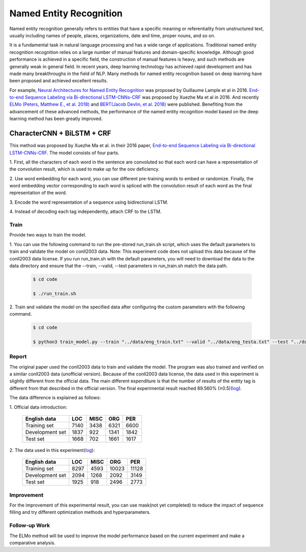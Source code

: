 Named Entity Recognition
---------------------------------

Named entity recognition generally refers to entities that have a specific meaning or referentiality
from unstructured text, usually including names of people, places, organizations, date and time, proper
nouns, and so on.

It is a fundamental task in natural language processing and has a wide range of applications. Traditional
named entity recognition recognition relies on a large number of manual features and domain-specific
knowledge. Although good performance is achieved in a specific field, the construction of manual features
is heavy, and such methods are generally weak in general field. In recent years, deep learning technology
has achieved rapid development and has made many breakthroughs in the field of NLP. Many methods for named entity recognition based on deep learning have been proposed and achieved excellent results.

For example, `Neural Architectures for Named Entity Recognition <https://arxiv.org/pdf/1603.01360.pdf>`__ was proposed by Guillaume Lample et al in 2016.
`End-to-end Sequence Labeling via Bi-directional LSTM-CNNs-CRF <https://arxiv.org/pdf/1603.01354.pdf>`__  was proposed by Xuezhe Ma et al in 2016.
And recently `ELMo (Peters, Matthew E., et al. 2018) <https://arxiv.org/pdf/1802.05365.pdf>`__ and
`BERT(Jacob Devlin, et al. 2018) <https://arxiv.org/pdf/1810.04805.pdf>`__ were published. Benefiting from the advancement of these advanced methods, the performance 
of the named entity recognition model based on the deep learning method has been greatly improved.

CharacterCNN + BiLSTM + CRF
^^^^^^^^^^^^^^^^^^^^^^^^^^^^^^^^^
This method was proposed by Xuezhe Ma et al. in their 2016 paper, `End-to-end Sequence Labeling via Bi-directional LSTM-CNNs-CRF <https://arxiv.org/pdf/1603.01354.pdf>`__. 
The model consists of four parts.

1. First, all the characters of each word in the sentence are convoluted so that each word can have a 
representation of the convolution result, which is used to make up for the oov deficiency.

2. Use word embedding for each word, you can use different pre-training words to embed or randomize. 
Finally, the word embedding vector corresponding to each word is spliced with the convolution result 
of each word as the final representation of the word.

3. Encode the word representation of 
a sequence using bidirectional LSTM.

4. Instead of decoding each tag 
independently, attach CRF to the LSTM.


Train
""""""""""
Provide two ways to train the model.

1.  You can use the following command to run the pre-stored run_train.sh script, which uses the default 
parameters to train and validate the model on conll2003 data.
Note: This experiment code does not upload this data because of the conll2003 data license. If you run 
run_train.sh with the default parameters, you will need to download the data to the data directory and 
ensure that the --train, --valid, --test parameters in run_train.sh match the data path.

	.. code-block:: console

		$ cd code 

		$ ./run_train.sh

2. Train and validate the model on the specified data after configuring the custom parameters with the 
following command.

	.. code-block:: console

		$ cd code 

		$ python3 train_model.py --train "../data/eng_train.txt" --valid "../data/eng_testa.txt" --test "../data/eng_testb.txt" --wvp "../data/word_vocab.pkl" --cvp "../data/char_vocab.pkl" --tvp "../data/tag_vocab.pkl" --embedding glove --clpw 12 --nce 30 --nwe 100 --nf 30 --ks 3 --nhiddens 256 --nlayers 1 --nts 128 --edp 0.33 --odp 0.33 --rdp 0.33 0.5 --nepochs 200 --lr 0.01 -bc 16 --lds 1 --ldr 0.05 --op_name sgd --lp "../data/eval_files/logs.log"

Report
""""""""""
The original paper used the conll2003 data to train and validate the model. The program was also 
trained and verified on a similar conll2003 data (unofficial version). Because of the conll2003 data 
license, the data used in this experiment is slightly different from the official data. The main 
different expenditure is that the number of results of the entity tag is different from that described 
in the official version. The final experimental result reached 89.560% (±0.5)(`log <https://github.com/dmlc/web-data/blob/master/gluonnlp/logs/named_entity_recognition/xuzhe_charcnn_bilstm_crf_logs.log>`__).

The data difference is explained as follows:

1. Official data 
introduction:

	+----------------+--------+---------+---------+--------+
	| English data   | LOC    | MISC    | ORG     | PER    |
	+================+========+=========+=========+========+
	| Training set   |   7140 |   3438  |   6321  |   6600 |
	+----------------+--------+---------+---------+--------+
	| Development set|   1837 |   922   |   1341  |   1842 |
	+----------------+--------+---------+---------+--------+
	| Test set       |   1668 |   702   |   1661  |   1617 |
	+----------------+--------+---------+---------+--------+

2. The data used in this 
experiment(`log <https://github.com/dmlc/web-data/blob/master/gluonnlp/logs/named_entity_recognition/data_statistic.log>`__):

	+----------------+--------+---------+---------+--------+
	| English data   | LOC    | MISC    | ORG     | PER    |
	+================+========+=========+=========+========+
	| Training set   |   8297 |   4593  |   10023 |  11128 |
	+----------------+--------+---------+---------+--------+
	| Development set|   2094 |   1268  |   2092  |   3149 |
	+----------------+--------+---------+---------+--------+
	| Test set       |   1925 |   918   |   2496  |   2773 |
	+----------------+--------+---------+---------+--------+

Improvement
"""""""""""""
For the improvement of this experimental result, you can use mask(not yet completed) to reduce the 
impact of sequence filling and try different optimization methods and hyperparameters.

Follow-up Work
""""""""""""""""
The ELMo method will be used to improve the model performance based on the current experiment and make a comparative analysis.


